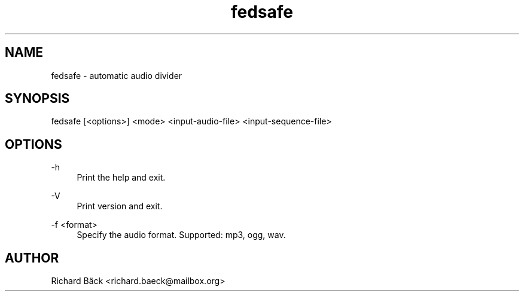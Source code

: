 '\" t
.\"     Title: fedsafe
.\"      Date: 2021-01-16
.\"    Manual: fedsafe Manual
.\"    Source: fedsafe 0.2
.\"  Language: English
.\"
.TH "fedsafe" "1" "01/16/2021" "fedsafe 0\&.2" "fedsafe Manual"
.\" -----------------------------------------------------------------
.\" * Define some portability stuff
.\" -----------------------------------------------------------------
.\" ~~~~~~~~~~~~~~~~~~~~~~~~~~~~~~~~~~~~~~~~~~~~~~~~~~~~~~~~~~~~~~~~~
.\" http://bugs.debian.org/507673
.\" http://lists.gnu.org/archive/html/groff/2009-02/msg00013.html
.\" ~~~~~~~~~~~~~~~~~~~~~~~~~~~~~~~~~~~~~~~~~~~~~~~~~~~~~~~~~~~~~~~~~
.ie \n(.g .ds Aq \(aq
.el       .ds Aq '
.\" -----------------------------------------------------------------
.\" * set default formatting
.\" -----------------------------------------------------------------
.\" disable hyphenation
.nh
.\" disable justification (adjust text to left margin only)
.ad l
.\" -----------------------------------------------------------------
.\" * MAIN CONTENT STARTS HERE *
.\" -----------------------------------------------------------------
.SH "NAME"
fedsafe \- automatic audio divider
.SH "SYNOPSIS"
.sp
fedsafe [<options>] <mode> <input-audio-file> <input-sequence-file>
.SH "OPTIONS"
.PP
\-h
.RS 4
Print the help and exit\&.
.RE
.PP
\-V
.RS 4
Print version and exit\&.
.RE
.PP
\-f <format>
.RS 4
Specify the audio format. Supported: mp3, ogg, wav\&.
.RE
.PP
.sp
.SH "AUTHOR"
.sp
Richard Bäck <richard.baeck@mailbox.org>

